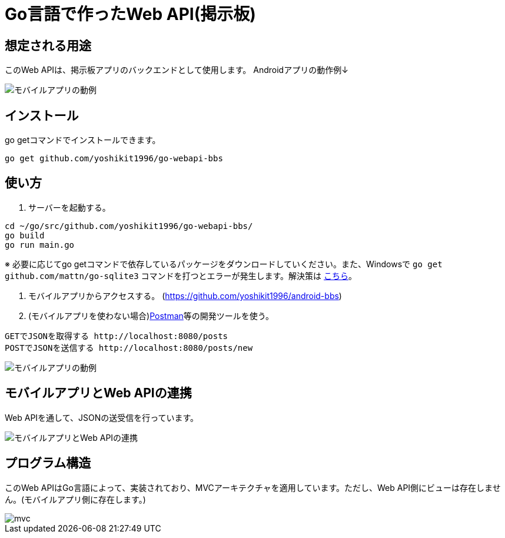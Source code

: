 = Go言語で作ったWeb API(掲示板)

== 想定される用途
このWeb APIは、掲示板アプリのバックエンドとして使用します。  
Androidアプリの動作例↓  

image::https://i.imgur.com/XNlIJj7.gif["モバイルアプリの動例"]

== インストール
go getコマンドでインストールできます。

`go get github.com/yoshikit1996/go-webapi-bbs`

== 使い方
1. サーバーを起動する。
```
cd ~/go/src/github.com/yoshikit1996/go-webapi-bbs/
go build
go run main.go
```  
※ 必要に応じてgo getコマンドで依存しているパッケージをダウンロードしていください。また、Windowsで
`go get github.com/mattn/go-sqlite3`
コマンドを打つとエラーが発生します。解決策は
https://github.com/mattn/go-sqlite3/issues/214[こちら]。

2. モバイルアプリからアクセスする。
(https://github.com/yoshikit1996/android-bbs)

3. (モバイルアプリを使わない場合)https://www.getpostman.com/[Postman]等の開発ツールを使う。  
```
GETでJSONを取得する http://localhost:8080/posts
POSTでJSONを送信する http://localhost:8080/posts/new
```  
image::https://i.imgur.com/YoaqzVz.png[モバイルアプリの動例]

## モバイルアプリとWeb APIの連携
Web APIを通して、JSONの送受信を行っています。

image::https://i.imgur.com/OV41odz.jpg[モバイルアプリとWeb APIの連携]

== プログラム構造
このWeb APIはGo言語によって、実装されており、MVCアーキテクチャを適用しています。ただし、Web API側にビューは存在しません。(モバイルアプリ側に存在します。)  

image::images/mvc.png[]
